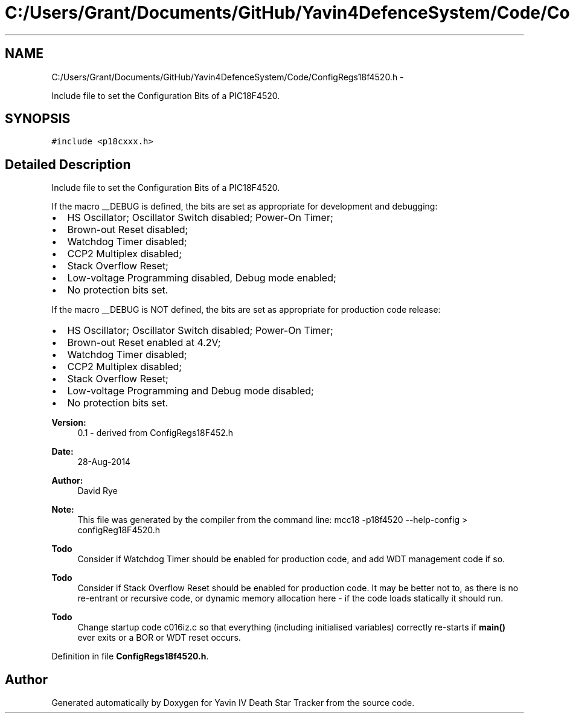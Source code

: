 .TH "C:/Users/Grant/Documents/GitHub/Yavin4DefenceSystem/Code/ConfigRegs18f4520.h" 3 "Wed Oct 22 2014" "Version V1.1" "Yavin IV Death Star Tracker" \" -*- nroff -*-
.ad l
.nh
.SH NAME
C:/Users/Grant/Documents/GitHub/Yavin4DefenceSystem/Code/ConfigRegs18f4520.h \- 
.PP
Include file to set the Configuration Bits of a PIC18F4520\&.  

.SH SYNOPSIS
.br
.PP
\fC#include <p18cxxx\&.h>\fP
.br

.SH "Detailed Description"
.PP 
Include file to set the Configuration Bits of a PIC18F4520\&. 

If the macro __DEBUG is defined, the bits are set as appropriate for development and debugging:
.IP "\(bu" 2
HS Oscillator; Oscillator Switch disabled; Power-On Timer;
.IP "\(bu" 2
Brown-out Reset disabled;
.IP "\(bu" 2
Watchdog Timer disabled;
.IP "\(bu" 2
CCP2 Multiplex disabled;
.IP "\(bu" 2
Stack Overflow Reset;
.IP "\(bu" 2
Low-voltage Programming disabled, Debug mode enabled;
.IP "\(bu" 2
No protection bits set\&.
.PP
.PP
If the macro __DEBUG is NOT defined, the bits are set as appropriate for production code release:
.IP "\(bu" 2
HS Oscillator; Oscillator Switch disabled; Power-On Timer;
.IP "\(bu" 2
Brown-out Reset enabled at 4\&.2V;
.IP "\(bu" 2
Watchdog Timer disabled;
.IP "\(bu" 2
CCP2 Multiplex disabled;
.IP "\(bu" 2
Stack Overflow Reset;
.IP "\(bu" 2
Low-voltage Programming and Debug mode disabled;
.IP "\(bu" 2
No protection bits set\&.
.PP
.PP
\fBVersion:\fP
.RS 4
0\&.1 - derived from ConfigRegs18F452\&.h 
.RE
.PP
\fBDate:\fP
.RS 4
28-Aug-2014 
.RE
.PP
\fBAuthor:\fP
.RS 4
David Rye
.RE
.PP
\fBNote:\fP
.RS 4
This file was generated by the compiler from the command line: mcc18 -p18f4520 --help-config > configReg18F4520\&.h
.RE
.PP
\fBTodo\fP
.RS 4
Consider if Watchdog Timer should be enabled for production code, and add WDT management code if so\&.
.RE
.PP
.PP
\fBTodo\fP
.RS 4
Consider if Stack Overflow Reset should be enabled for production code\&. It may be better not to, as there is no re-entrant or recursive code, or dynamic memory allocation here - if the code loads statically it should run\&.
.RE
.PP
.PP
\fBTodo\fP
.RS 4
Change startup code c016iz\&.c so that everything (including initialised variables) correctly re-starts if \fBmain()\fP ever exits or a BOR or WDT reset occurs\&. 
.RE
.PP

.PP
Definition in file \fBConfigRegs18f4520\&.h\fP\&.
.SH "Author"
.PP 
Generated automatically by Doxygen for Yavin IV Death Star Tracker from the source code\&.
